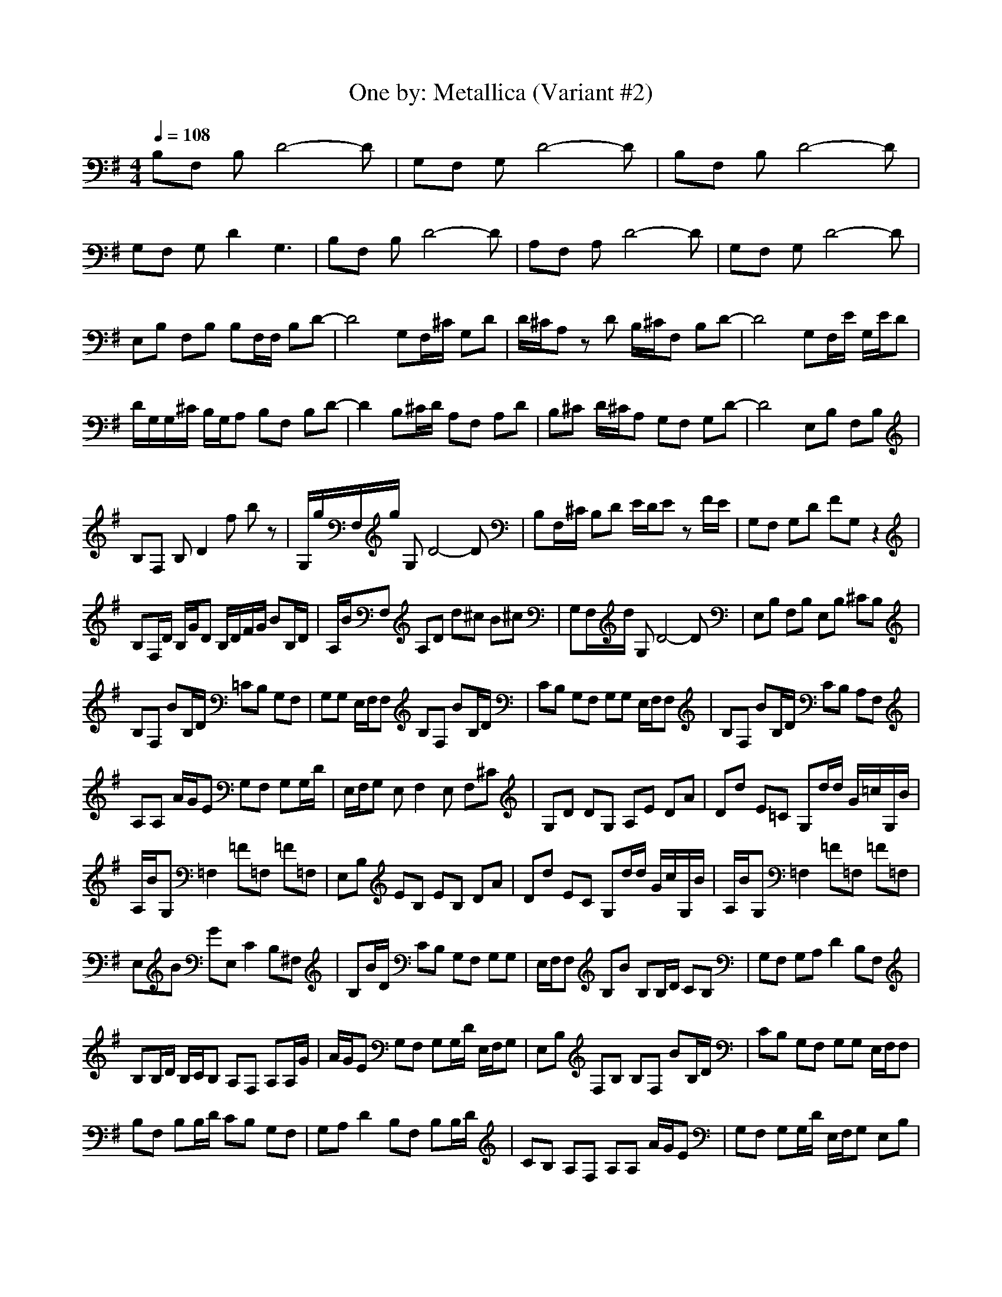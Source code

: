 X:1
T:One by: Metallica (Variant #2)
Z:Crescendo of Gladden
M:4/4
L:1/8
Q:1/4=108
K:G
B,F, B,D4-D|G,F, G,D4-D|B,F, B,D4-D|
G,F, G,D2G,3|B,F, B,D4-D|A,F, A,D4-D|G,F, G,D4-D|
E,B, F,B, B,F,/2F,/2 B,D-|D4 G,F,/2^C/2 G,D|D/2^C/2A, zD B,/2^C/2F, B,D-|D4 G,F,/2E/2 G,/2E/2D|
D/2G,/2G,/2^C/2 B,/2G,/2A, B,F, B,D-|D2 B,^C/2D/2 A,F, A,D|B,^C D/2^C/2A, G,F, G,D-|D4 E,B, F,B,|
B,F, B,D2f bz|G,/2g/2F,/2g/2 G,D4-D|B,F,/2^C/2 B,D E/2D/2E zF/2E/2|G,F, G,D FG, z2|
B,F,/2D/2 B,/2G/2D B,/2D/2F/2G/2 BB,/2D/2|A,/2B/2F, A,D d^c B^c|G,F,/2d/2 G,D4-D|E,B, F,B, E,B, ^CB,|
B,F, BB,/2D/2 =CB, G,F,|G,G, E,/2F,/2F, B,F, BB,/2D/2|CB, G,F, G,G, E,/2F,/2F,|B,F, BB,/2D/2 CB, A,F,|
A,A, A/2G/2E G,F, G,G,/2D/2|E,/2F,/2G, E,F,2E, F,^C|G,D DG, A,E DA|Dd E=C G,d/2d/2 G/2=c/2G,/2B/2|
A,/2B/2G, =F,2 =F=F, =F=F,|E,B, EB, EB, DA|Dd EC G,d/2d/2 G/2c/2G,/2B/2|A,/2B/2G, =F,2 =F=F, =F=F,|
E,B GE, C2 B,^F,|B,B/2D/2 CB, G,F, G,G,|E,/2F,/2F, B,B B,B,/2D/2 CB,|G,F, G,A, D2 B,F,|
B,B,/2D/2 B,/2C/2B, A,F, A,A,/2G/2|A/2G/2E G,F, G,G,/2D/2 E,/2F,/2G,|E,B, F,B, B,F, BB,/2D/2|CB, G,F, G,G, E,/2F,/2F,|
B,F, B,B,/2D/2 CB, G,F,|G,A, D2 B,F, B,B,/2D/2|CB, A,F, A,A, A/2G/2E|G,F, G,G,/2D/2 E,/2F,/2G, E,B,|
F,E, G,3A, B,A,|G,2 F,2 B,A A,2-|A,B, ^CB, A,2 =CG|^C^G Dd AD E=C|
G,d/2d/2 =G/2c/2G,/2B/2 A,/2B/2G, =F,2|=F=F, =F=F, E,B, EB,|EB, DA Dd EC|G,d/2d/2 G/2c/2G,/2B/2 A,/2B/2G, =F,2|
=F=F, =F=F, E,B GE,|C2 B,^F, B,B/2D/2 CB,|G,F, G,G, E,/2F,/2F, B,B|B,B,/2D/2 CB, G,F, G,A,|
D2 B,F, B,B,/2D/2 B,/2C/2B,|A,F, A,A,/2G/2 A/2G/2E G,F,|G,G,/2D/2 E,/2F,/2G, E,B, F,B,|B,F, BB,/2D/2 CB, G,F,|
G,G, E,/2F,/2F, B,F, B,B,/2D/2|CB, G,F, G,A, D2|B,F, B,B,/2D/2 CB, A,F,|A,A, A/2G/2E G,F, G,G,/2D/2|
E,/2F,/2G, E,B, F,E, G,2-|G,A, B,A, G,2 F,2|B,A A,3B, ^CB,|A,2 =CG ^C^G Dd|
AD E=C G,d/2d/2 =G/2c/2G,/2B/2|A,/2B/2G, =F,2 =F=F, =F=F,|E,B, EB, E/2^F/2B,/2F/2 DA|Dd EC G,d/2d/2 G/2c/2G,/2B/2|
A,/2B/2G, =F,c =F=F, =F=F,|E,B, EB, E/2f/2B,/2f/2 DA|Dd EC/2f/2 G,d/2d/2 G/2c/2G,/2B/2|A,/2B/2G, =F,/2g/2b/2g/2 =F/2g/2=F,/2g/2 =F/2f/2=F,|
E,B, EB, EB, DA|Dd EC G,d/2d/2 G/2c/2G,/2B/2|A,/2B/2G, =F,/2=f/2c'/2=f/2 =F/2=f/2=F,/2=f/2 =F/2=f/2=F,/2=f/2|E,/2=f/2B, E/2=f/2B, EB, G,2-|
G,A, B,A, G,2 ^F,2|B,A A,3B, ^CB,|A,2 B,2 ^C2 G,2-|G,A, B,A, G,2 F,2|
B,A A,3B, ^CB,|A,2 B,2 ^C2 G,2-|G,A, B,A, G,2 F,2|B,2 A,/2E/2E/2E/2 DA, A,D|
G,G, G,D G,E, B,F,|B,E, B,E, =C/2A,/2G, C=F,|CE, A,/2E/2A,/2E/2 DA, DA,|G,G, G,A, G,E, B,^F,|
B,E, B,A, C/2A,/2C/2C/2 C=F,|CE, A,/2E/2D/2E/2 AD A,E,|G,G, G,D G,E, B,^F,|B,E, B,E, C/2A,/2C C=F,|
CE, A,/2E/2D/2E/2 AD A,E,|G,G, G,A, G,E, B,^F,|B,E, B,A, C/2A,/2C/2C/2 C=F,|CA, EE EA EA,|
DD DA D2 B,2-|B,E, B,A, CC/2C/2 C=F,|CG, EE EA EA,|DD DA D2 B,2|
B,A, B,A, CC/2C/2 C=F,|CE, E6-|E8-|E2 E,/2E,/2E,/2E,/2 E,z E,/2E,/2E,/2E,/2|
E,z E,/2E,/2E,/2E,/2 E,z E,/2E,/2E,/2E,/2|E,z E,/2E,/2E,/2E,/2 E,2 E,/2E,/2E,/2E,/2|E,z E,/2E,/2E,/2E,/2 E,2 E,/2E,/2E,/2E,/2|E,=F, E,/2E,/2E,/2E,/2 E,2 E,/2E,/2E,/2E,/2|
E,=F, E,/2E,/2E,/2E,/2 E,2 E,/2E,/2E,/2E,/2|E,=F, E,/2E,/2E,/2E,/2 E,2 E,/2E,/2E,/2E,/2|E,=F, E,/2E,/2E,/2E,/2 E,2 E,/2E,/2E,/2E,/2|E,=F, E,/2E,/2E,/2E,/2 E,e E,/2E,/2E,/2E,/2|
E,z E,/2E,/2E,/2E,/2 E,z E,/2E,/2E,/2E,/2|E,=F, E,/2E,/2E,/2E,/2 E,z E,/2E,/2E,/2E,/2|E,z E,/2E,/2E,/2E,/2 E,z E,/2E,/2E,/2E,/2|E,=F, E,/2E,/2E,/2E,/2 E2 E,/2E,/2E,/2E,/2|
E=F E,/2E,/2E,/2E,/2 D2 E,/2E,/2E,/2E,/2|D=F E,/2E,/2E,/2E,/2 E2 E,/2E,/2E,/2E,/2|E=F E,/2E,/2E,/2E,/2 D2 E,/2E,/2E,/2E,/2|B,=F, E,/2E,/2E,/2E,/2 E,e E,/2E,/2E,/2E,/2|
E,z E,/2E,/2E,/2E,/2 E,z E,/2E,/2E,/2E,/2|E,=F, E,/2E,/2E,/2E,/2 E,z E,/2E,/2E,/2E,/2|E,z E,/2E,/2E,/2E,/2 E,z E,/2E,/2E,/2E,/2|E,=F, E,/2E,/2g/2E,/2 E,/2E,E,/2 B,2|
E,/2E,E,/2 E,/2E,E,/2 B,2 E,/2E,E,/2|C2 E,/2E,E,/2 E,/2E,E,/2 B,2|E,/2E,E,/2 E,/2E,E,/2 B,2 E,/2E,E,/2|C2 E,/2E,E,/2 E,/2E,E,/2 B,2|
E,/2E,E,/2 E,/2E,E,/2 B,2 E,/2E,E,/2|C2 E,/2E,E,/2 E,/2E,E,/2 B,2|E,/2E,E,/2 E,/2E,E,/2 B,2 E,/2E,E,/2|C2 E,/2E,E,/2 E,/2E,E,/2 E,z|
E,/2E,E,/2 E,/2E,E,/2 E,z E,/2E,E,/2|E,z E,/2E,E,/2 E,/2E,E,/2 E,z|E,/2E,E,/2 E,/2E,E,/2 E,z E,/2E,E,/2|E,/2E,E,/2 E,/2E,E,/2 E,/2E,E,/2 B,2|
E,/2E,E,/2 E,/2E,E,/2 B,2 E,/2E,E,/2|C2 E,/2E,E,/2 E,/2E,E,/2 B,2|E,/2E,E,/2 E,/2E,E,/2 B,2 E,/2E,E,/2|C2 E,/2E,E,/2 E,/2E,E,/2 B,2|
E,/2E,E,/2 E,/2E,E,/2 B,2 E,/2E,E,/2|C2 E,/2E,E,/2 E,/2E,E,/2 B,2|E,/2E,E,/2 E,/2E,E,/2 B,2 E,/2E,E,/2|C2 E,/2E,E,/2 E,/2E,E,/2 E,z|
E,/2E,E,/2 E,/2E,E,/2 E,z E,/2E,E,/2|E,z E,/2E,E,/2 E,/2E,E,/2 E,z|E,/2E,E,/2 E,/2E,E,/2 E,z E,/2E,E,/2|E,/2E,E,/2 E,/2E,/2b/2g/2 E,/2E,/2b/2g/2 B,/2e/2b/2e/2|
E,/2E,/2b/2g/2 E,/2E,/2c'/2e/2 B,/2g/2b/2g/2 E,/2E,/2c'/2e/2|C/2g/2c'/2e/2 E,/2E,/2^f/2d/2 E,/2E,/2f/2d/2 B,/2B/2f/2d/2|E,/2E,/2f/2B/2 E,/2E,/2g/2d/2 B,/2B/2g/2B/2 E,/2E,/2g/2d/2|C/2B/2g/2B/2 E,/2E,/2e/2c/2 E,/2E,/2e/2c/2 B,/2c/2e/2c/2|
E,/2E,/2e/2c/2 E,/2E,/2=f/2c/2 B,/2A/2=f/2c/2 E,/2E,/2=f/2c/2|C/2c/2=f/2c/2 E,/2E,E,/2 E,/2E,/2A/2E,/2 B,3/2A/2|E,/2E,E,/2 E,/2E,/2e/2E,/2 B,/2^F3/2 E,/2E,/2e/2E,/2|C/2E3/2 E,/2E,E,/2 E,/2E,E,/2 E,B|
E,/2E,E,/2 E,/2E,E,/2 E,/2aa/2 E,/2E,E,/2|E,/2E,a/2 E,/2E,E,/2 E,/2E,E,/2 E,2|E,2 E,/2E,E,/2 E,/2E,E,/2 E,2|E,g E,/2E,E,/2 E,/2E,E,/2 E,/2g/2e|
(3=F,e^f G,/2G,/2e/2G,/2 G,/2G,G,/2 G,/2g/2e|(3G,fg E,/2E,d/2 E,/2E,E,/2 E,/2gd/2|E,/2a/2z E,/2E,/2g/2d/2 E,/2E,/2g/2d/2 E,/2g/2d|E,/2g/2d E,/2E,E,/2 E,/2E,E,/2 (3E,ad|
(3=F,ag G,/2G,/2g/2G,/2 G,/2G,/2g/2G,/2 G,g|G,g G,/2G,/2g/2G,/2 G,/2G,/2g/2G,/2 Dg|Dg G,/2G,G,/2 G,/2G,G,/2 (3Dgf|D2 G,/2G,G,/2 G,/2G,G,/2 D/2d/2c|
^D2 =F,/2=F,/2B/2=F,/2 =F,/2=F,=F,/2 =F,/2B/2A|(3=F,AG G,/2G,G,/2 G,/2G,G,/2 =D3/2A/2|D/2A/2z G,/2G,G,/2 G,/2G,G,/2 D2|D/2G/2E G,/2G,G,/2 G,/2G,G,/2 D3/2^D/2|
^D/2=D3/2 =F,/2=F,=F,/2 =F,/2=F,=F,/2 =F,2|=F,2 E,E, G,2 E,E,|G,2 E,E, G,2 E,E,|G,2 =F,/2=F,=F,/2 =F,/2=F,=F,/2 =F,2|
=F,2 =F,/2=F,=F,/2 =F,/2=F,=F,/2 =F,/2^AG/2|=F,2 E,E, G,2 E,E,|G,2 E,E, G,c E,E,|G,D =F,/2=F,/2g/2=F,/2 =F,/2=F,/2g/2=F,/2 =F,g|
=F,g =F,/2=F,/2g/2=F,/2 =F,/2=F,/2g/2=F,/2 =F,2|=F,2 G,/2G,G,/2 G,/2G,G,/2 G,z|D/2DD/2 D/2DD/2 ^C/2^C^C/2 =C/2CC/2|B,/2B,B,/2 E,/2E,E,/2 E,/2E,E,/2 B,2|
E,/2E,E,/2 E,/2E,E,/2 B,2 E,/2E,E,/2|C2 E,/2E,E,/2 E,/2E,E,/2 B,2|E,/2E,E,/2 E,/2E,E,/2 B,2 E,/2E,E,/2|C2 E,/2E,E,/2 E,/2E,E,/2 B,2|
E,/2E,E,/2 E,/2E,E,/2 B,2 E,/2E,E,/2|C2 E,/2E,E,/2 E,/2E,E,/2 B,2|E,/2E,E,/2 E,/2E,E,/2 B,2 E,/2E,E,/2|C2 E/2EE/2 E/2EE/2 Ez|
D/2DD/2 D/2DD/2 ^C/2^C^C/2 =C/2CC/2|B,/2B,B,/2 E,/2E,E,/2 E,/2E,E,/2 B,2|E,/2E,E,/2 E,/2E,E,/2 B,2 E,/2E,E,/2|C2 E,/2E,E,/2 E,/2E,E,/2 B,/2GD/2|
E,/2E,E,/2 E,/2E,E,/2 B,2 E,/2E,E,/2|C2 E,/2E,E,/2 E,/2E,E,/2 B,2|E,/2E,E,/2 E,/2E,E,/2 B,2 E,/2E,E,/2|C2 E,/2E,E,/2 E,/2E,E,/2 B,/2GD/2|
E,/2E,E,/2 E,/2E,E,/2 B,2 E,/2E,E,/2|C2 E,/2E,E,/2 E,/2E,E,/2 B,2|E,/2E,E,/2 E,/2E,E,/2 B,2 E,/2E,E,/2|C2 E,/2E,E,/2 E,/2E,E,/2 B,/2GD/2|
E,/2E,E,/2 E,/2E,E,/2 B,2 E,/2E,E,/2|C2 E,/2E,E,/2 E,/2E,E,/2 B,2|E,/2E,E,/2 E,/2E,E,/2 B,2 E,/2E,E,/2|C2 E,/2E,E,/2 E,/2E,E,/2 B,/2GD/2|
E,/2E,E,/2 E,/2E,E,/2 B,2 E,/2E,E,/2|C2 E,/2E,E,/2 E,/2E,E,/2 B,/2^CB,/2|E,/2E,E,/2 E,/2E,E,/2 B,2 E,/2E,E,/2|=C2 E,/2E,E,/2 E,/2E,E,/2 B,2|
E,/2E,E,/2 E,/2E,E,/2 B,2 E,/2E,E,/2|C2 E,/2E,E,/2 E,/2E,E,/2 B,2|E,/2E,E,/2 E,/2E,E,/2 B,2 E,/2E,E,/2|C2 E,/2E,E,/2 E,/2E,E,/2 B,2|
E,/2E,E,/2 E,/2E,E,/2 B,2 E,/2E,E,/2|C2 E,/2E,E,/2 E,/2E,E,/2 B,2|E,/2E,E,/2 E,/2E,E,/2 B,2 E,/2E,E,/2|C2 E,E, G,2 E,E,|
G,2 E,E, G,2 E,E,|G,2 E,/2E,E,/2 E,/2E,E,/2 B,2|E,/2E,E,/2 E,/2E,E,/2 B,2 E,/2E,E,/2|C2 E,E, G,2 E,E,|
G,2 E,E, G,2 E,E,|G,2 E,/2E,E,/2 E,/2E,E,/2 E,2|E,2 =F,=F, =F,2 =F,=F,|=F,2 E,/2E,E,/2 E,/2E,E,/2 E,2|
E,2 =F,=F, =F,2 =F,=F,|=F,2 E,/2E,E,/2 E,/2E,E,/2 E,2|E,2 =F,=F, =F,2 =F,=F,|=F,2 E,/2E,E,/2 E,/2E,E,/2 E,2|
E,2 G,G, G,2 G,G,|G,2 G,G, G,2 G,G,|G,2 E,/2E,E,/2 E,/2E,E,/2 B,2|E,/2E,E,/2 E,/2E,E,/2 B,2 E,/2E,E,/2|
C2 E,/2E,E,/2 E,/2E,E,/2 E,z|E,/2ee/2 e/2ee/2 e
